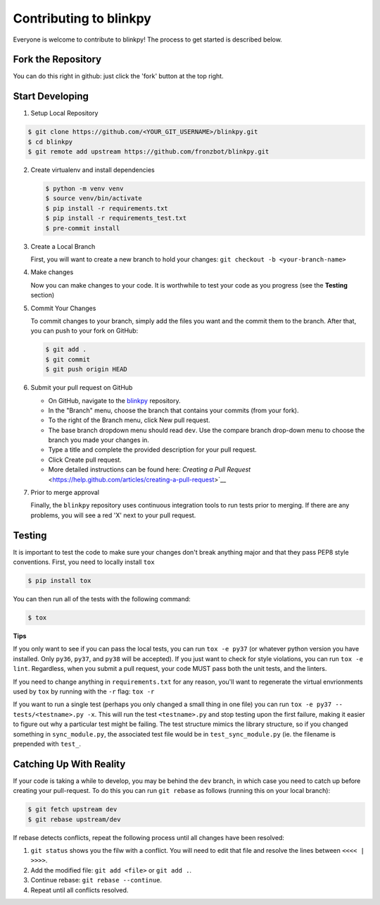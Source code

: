 ========================
Contributing to blinkpy
========================

Everyone is welcome to contribute to blinkpy! The process to get started is described below.


Fork the Repository
-------------------

You can do this right in github: just click the 'fork' button at the top right.

Start Developing
-----------------

1. Setup Local Repository

.. code:: bash
       
       $ git clone https://github.com/<YOUR_GIT_USERNAME>/blinkpy.git
       $ cd blinkpy
       $ git remote add upstream https://github.com/fronzbot/blinkpy.git

2. Create virtualenv and install dependencies

   .. code:: bash

       $ python -m venv venv
       $ source venv/bin/activate
       $ pip install -r requirements.txt
       $ pip install -r requirements_test.txt
       $ pre-commit install

3. Create a Local Branch
   
   First, you will want to create a new branch to hold your changes:
   ``git checkout -b <your-branch-name>``


4. Make changes
   
   Now you can make changes to your code.  It is worthwhile to test your code as you progress (see the **Testing** section)

5. Commit Your Changes
   
   To commit changes to your branch, simply add the files you want and the commit them to the branch.  After that, you can push to your fork on GitHub:

   .. code:: bash
   
       $ git add .
       $ git commit
       $ git push origin HEAD
   
6. Submit your pull request on GitHub
   
   - On GitHub, navigate to the `blinkpy <https://github.com/fronzbot/blinkpy>`__ repository.
   - In the "Branch" menu, choose the branch that contains your commits (from your fork).
   - To the right of the Branch menu, click New pull request.
   - The base branch dropdown menu should read ``dev``. Use the compare branch drop-down menu to choose the branch you made your changes        in.
   - Type a title and complete the provided description for your pull request.
   - Click Create pull request.
   - More detailed instructions can be found here: `Creating a Pull Request` <https://help.github.com/articles/creating-a-pull-request>`__
   
7. Prior to merge approval
   
   Finally, the ``blinkpy`` repository uses continuous integration tools to run tests prior to merging. If there are any problems, you  will see a red 'X' next to your pull request.


Testing
-------

It is important to test the code to make sure your changes don't break anything major and that they pass PEP8 style conventions.
First, you need to locally install ``tox``

.. code:: bash

    $ pip install tox


You can then run all of the tests with the following command:

.. code:: bash
    
    $ tox

**Tips**

If you only want to see if you can pass the local tests, you can run ``tox -e py37`` (or whatever python version you have installed.  Only ``py36``, ``py37``, and ``py38`` will be accepted).  If you just want to check for style violations, you can run ``tox -e lint``.  Regardless, when you submit a pull request, your code MUST pass both the unit tests, and the linters.

If you need to change anything in ``requirements.txt`` for any reason, you'll want to regenerate the virtual envrionments used by ``tox`` by running with the ``-r`` flag: ``tox -r``

If you want to run a single test (perhaps you only changed a small thing in one file) you can run ``tox -e py37 -- tests/<testname>.py -x``.  This will run the test ``<testname>.py`` and stop testing upon the first failure, making it easier to figure out why a particular test might be failing.  The test structure mimics the library structure, so if you changed something in ``sync_module.py``, the associated test file would be in ``test_sync_module.py`` (ie. the filename is prepended with ``test_``.


Catching Up With Reality
-------------------------

If your code is taking a while to develop, you may be behind the ``dev`` branch, in which case you need to catch up before creating your pull-request.  To do this you can run ``git rebase`` as follows (running this on your local branch):

.. code:: bash

    $ git fetch upstream dev
    $ git rebase upstream/dev

If rebase detects conflicts, repeat the following process until all changes have been resolved:

1. ``git status`` shows you the filw with a conflict.  You will need to edit that file and resolve the lines between ``<<<< | >>>>``.
2. Add the modified file: ``git add <file>`` or ``git add .``.
3. Continue rebase: ``git rebase --continue``.
4. Repeat until all conflicts resolved.
